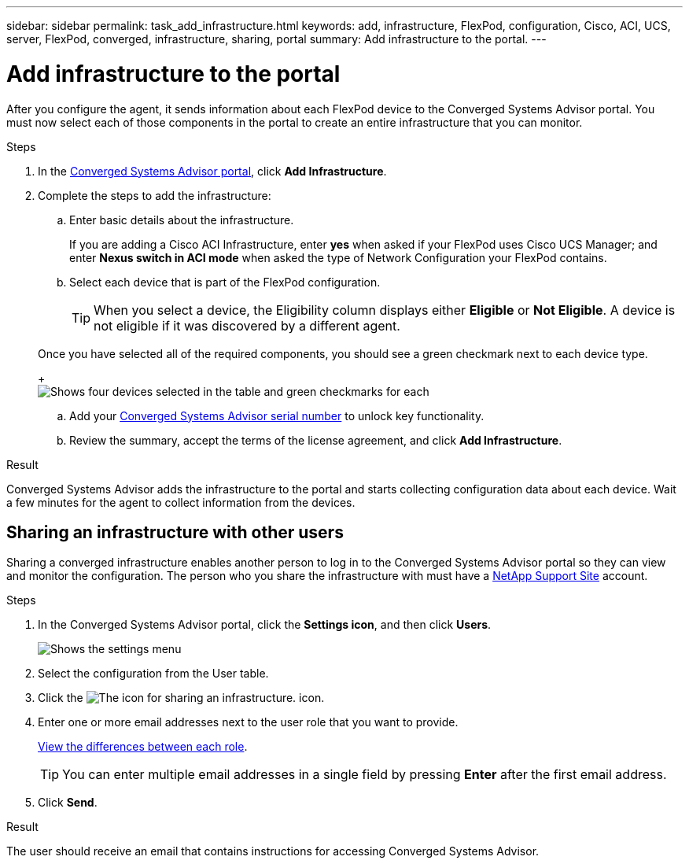 ---
sidebar: sidebar
permalink: task_add_infrastructure.html
keywords: add, infrastructure, FlexPod, configuration, Cisco, ACI, UCS, server, FlexPod, converged, infrastructure, sharing, portal
summary: Add infrastructure to the portal.
---

= Add infrastructure to the portal
:hardbreaks:
:nofooter:
:icons: font
:linkattrs:
:imagesdir: ./media/

[.lead]
After you configure the agent, it sends information about each FlexPod device to the Converged Systems Advisor portal. You must now select each of those components in the portal to create an entire infrastructure that you can monitor.

.Steps
. In the https://csa.netapp.com/[Converged Systems Advisor portal^], click *Add Infrastructure*.
. Complete the steps to add the infrastructure:
.. Enter basic details about the infrastructure.
+
If you are adding a Cisco ACI Infrastructure, enter *yes* when asked if your FlexPod uses Cisco UCS Manager; and enter *Nexus switch in ACI mode* when asked the type of Network Configuration your FlexPod contains.
.. Select each device that is part of the FlexPod configuration.
+
TIP: When you select a device, the Eligibility column displays either *Eligible* or *Not Eligible*. A device is not eligible if it was discovered by a different agent.

+
Once you have selected all of the required components, you should see a green checkmark next to each device type.
+
image:screenshot_add_infrastructure_pikesupdate.gif[Shows four devices selected in the table and green checkmarks for each, which indicates that you have selected all of the required components.]

.. Add your link:concept_licensing.html[Converged Systems Advisor serial number] to unlock key functionality.
.. Review the summary, accept the terms of the license agreement, and click *Add Infrastructure*.

.Result
Converged Systems Advisor adds the infrastructure to the portal and starts collecting configuration data about each device. Wait a few minutes for the agent to collect information from the devices.

== Sharing an infrastructure with other users
Sharing a converged infrastructure enables another person to log in to the Converged Systems Advisor portal so they can view and monitor the configuration. The person who you share the infrastructure with must have a https://mysupport.netapp.com[NetApp Support Site^] account.

.Steps
. In the Converged Systems Advisor portal, click the *Settings icon*, and then click *Users*.
+
image:screenshot_settings.gif[Shows the settings menu, which contains a link to the Users page.]
. Select the configuration from the User table.
. Click the image:screenshot_share_icon.gif[The icon for sharing an infrastructure.] icon.
. Enter one or more email addresses next to the user role that you want to provide.
+
link:reference_user_roles.html[View the differences between each role].
+
TIP: You can enter multiple email addresses in a single field by pressing *Enter* after the first email address.

. Click *Send*.

.Result
The user should receive an email that contains instructions for accessing Converged Systems Advisor.
